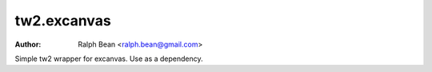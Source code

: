 tw2.excanvas
============

:Author: Ralph Bean <ralph.bean@gmail.com>

.. comment: split here

Simple tw2 wrapper for excanvas.  Use as a dependency.

